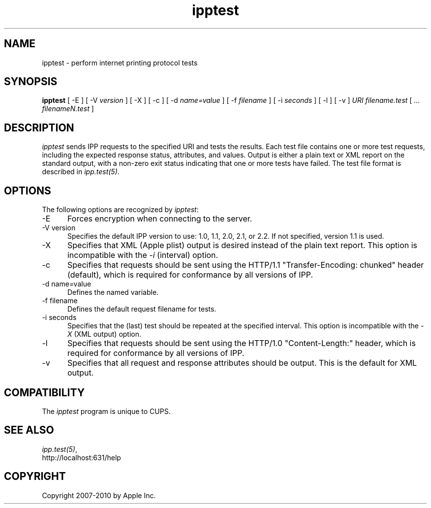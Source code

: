 .\"
.\" "$Id$"
.\"
.\"   ipptest man page for CUPS.
.\"
.\"   Copyright 2010 by Apple Inc.
.\"
.\"   These coded instructions, statements, and computer programs are the
.\"   property of Apple Inc. and are protected by Federal copyright
.\"   law.  Distribution and use rights are outlined in the file "LICENSE.txt"
.\"   which should have been included with this file.  If this file is
.\"   file is missing or damaged, see the license at "http://www.cups.org/".
.\"
.TH ipptest 1 "CUPS" "28 January 2010" "Apple Inc."
.SH NAME
ipptest - perform internet printing protocol tests
.SH SYNOPSIS
.B ipptest
[ -E ] [ -V
.I version
] [ -X ] [ -c ] [ -d
.I name=value
] [ -f
.I filename
] [ -i
.I seconds
] [ -l ] [ -v ] 
.I URI
.I filename.test
[
.I ... filenameN.test
]
.SH DESCRIPTION
\fIipptest\fR sends IPP requests to the specified URI and tests the results.
Each test file contains one or more test requests, including the expected
response status, attributes, and values.  Output is either a plain text or XML
report on the standard output, with a non-zero exit status indicating that one
or more tests have failed. The test file format is described in
\fIipp.test(5)\fR.
.SH OPTIONS
The following options are recognized by \fIipptest\fR:
.TP 5
-E
Forces encryption when connecting to the server.
.TP 5
-V version
Specifies the default IPP version to use: 1.0, 1.1, 2.0, 2.1, or 2.2. If not
specified, version 1.1 is used.
.TP 5
-X
Specifies that XML (Apple plist) output is desired instead of the plain text
report. This option is incompatible with the \fI-i\fR (interval) option.
.TP 5
-c
Specifies that requests should be sent using the HTTP/1.1 "Transfer-Encoding:
chunked" header (default), which is required for conformance by all versions of
IPP.
.TP 5
-d name=value
Defines the named variable.
.TP 5
-f filename
Defines the default request filename for tests.
.TP 5
-i seconds
Specifies that the (last) test should be repeated at the specified interval.
This option is incompatible with the \fI-X\fR (XML output) option.
.TP 5
-l
Specifies that requests should be sent using the HTTP/1.0 "Content-Length:"
header, which is required for conformance by all versions of IPP.
.TP 5
-v
Specifies that all request and response attributes should be output. This is the
default for XML output.
.SH COMPATIBILITY
The \fIipptest\fR program is unique to CUPS.
.SH SEE ALSO
\fIipp.test(5)\fR,
.br
http://localhost:631/help
.SH COPYRIGHT
Copyright 2007-2010 by Apple Inc.
.\"
.\" End of "$Id$".
.\"
